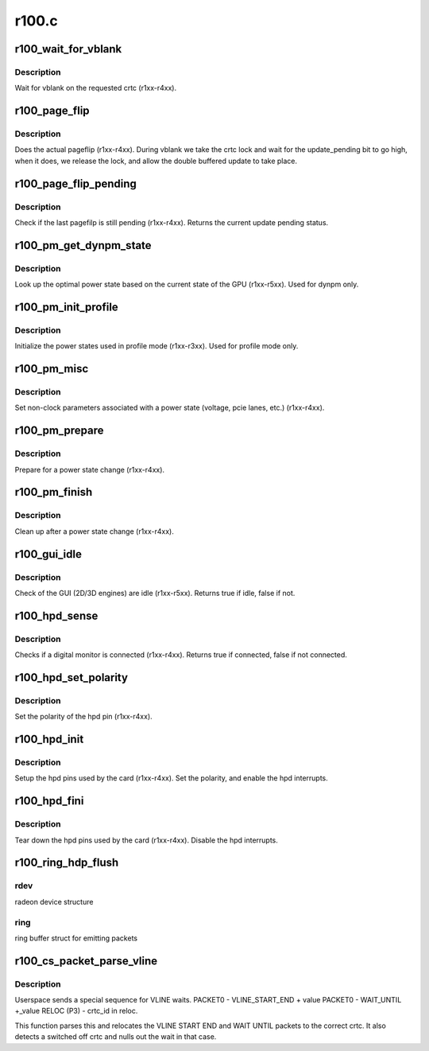 .. -*- coding: utf-8; mode: rst -*-

======
r100.c
======


.. _`r100_wait_for_vblank`:

r100_wait_for_vblank
====================

.. c:function:: void r100_wait_for_vblank (struct radeon_device *rdev, int crtc)

    vblank wait asic callback.

    :param struct radeon_device \*rdev:
        radeon_device pointer

    :param int crtc:
        crtc to wait for vblank on



.. _`r100_wait_for_vblank.description`:

Description
-----------

Wait for vblank on the requested crtc (r1xx-r4xx).



.. _`r100_page_flip`:

r100_page_flip
==============

.. c:function:: void r100_page_flip (struct radeon_device *rdev, int crtc_id, u64 crtc_base)

    pageflip callback.

    :param struct radeon_device \*rdev:
        radeon_device pointer

    :param int crtc_id:
        crtc to cleanup pageflip on

    :param u64 crtc_base:
        new address of the crtc (GPU MC address)



.. _`r100_page_flip.description`:

Description
-----------

Does the actual pageflip (r1xx-r4xx).
During vblank we take the crtc lock and wait for the update_pending
bit to go high, when it does, we release the lock, and allow the
double buffered update to take place.



.. _`r100_page_flip_pending`:

r100_page_flip_pending
======================

.. c:function:: bool r100_page_flip_pending (struct radeon_device *rdev, int crtc_id)

    check if page flip is still pending

    :param struct radeon_device \*rdev:
        radeon_device pointer

    :param int crtc_id:
        crtc to check



.. _`r100_page_flip_pending.description`:

Description
-----------

Check if the last pagefilp is still pending (r1xx-r4xx).
Returns the current update pending status.



.. _`r100_pm_get_dynpm_state`:

r100_pm_get_dynpm_state
=======================

.. c:function:: void r100_pm_get_dynpm_state (struct radeon_device *rdev)

    look up dynpm power state callback.

    :param struct radeon_device \*rdev:
        radeon_device pointer



.. _`r100_pm_get_dynpm_state.description`:

Description
-----------

Look up the optimal power state based on the
current state of the GPU (r1xx-r5xx).
Used for dynpm only.



.. _`r100_pm_init_profile`:

r100_pm_init_profile
====================

.. c:function:: void r100_pm_init_profile (struct radeon_device *rdev)

    Initialize power profiles callback.

    :param struct radeon_device \*rdev:
        radeon_device pointer



.. _`r100_pm_init_profile.description`:

Description
-----------

Initialize the power states used in profile mode
(r1xx-r3xx).
Used for profile mode only.



.. _`r100_pm_misc`:

r100_pm_misc
============

.. c:function:: void r100_pm_misc (struct radeon_device *rdev)

    set additional pm hw parameters callback.

    :param struct radeon_device \*rdev:
        radeon_device pointer



.. _`r100_pm_misc.description`:

Description
-----------

Set non-clock parameters associated with a power state
(voltage, pcie lanes, etc.) (r1xx-r4xx).



.. _`r100_pm_prepare`:

r100_pm_prepare
===============

.. c:function:: void r100_pm_prepare (struct radeon_device *rdev)

    pre-power state change callback.

    :param struct radeon_device \*rdev:
        radeon_device pointer



.. _`r100_pm_prepare.description`:

Description
-----------

Prepare for a power state change (r1xx-r4xx).



.. _`r100_pm_finish`:

r100_pm_finish
==============

.. c:function:: void r100_pm_finish (struct radeon_device *rdev)

    post-power state change callback.

    :param struct radeon_device \*rdev:
        radeon_device pointer



.. _`r100_pm_finish.description`:

Description
-----------

Clean up after a power state change (r1xx-r4xx).



.. _`r100_gui_idle`:

r100_gui_idle
=============

.. c:function:: bool r100_gui_idle (struct radeon_device *rdev)

    gui idle callback.

    :param struct radeon_device \*rdev:
        radeon_device pointer



.. _`r100_gui_idle.description`:

Description
-----------

Check of the GUI (2D/3D engines) are idle (r1xx-r5xx).
Returns true if idle, false if not.



.. _`r100_hpd_sense`:

r100_hpd_sense
==============

.. c:function:: bool r100_hpd_sense (struct radeon_device *rdev, enum radeon_hpd_id hpd)

    hpd sense callback.

    :param struct radeon_device \*rdev:
        radeon_device pointer

    :param enum radeon_hpd_id hpd:
        hpd (hotplug detect) pin



.. _`r100_hpd_sense.description`:

Description
-----------

Checks if a digital monitor is connected (r1xx-r4xx).
Returns true if connected, false if not connected.



.. _`r100_hpd_set_polarity`:

r100_hpd_set_polarity
=====================

.. c:function:: void r100_hpd_set_polarity (struct radeon_device *rdev, enum radeon_hpd_id hpd)

    hpd set polarity callback.

    :param struct radeon_device \*rdev:
        radeon_device pointer

    :param enum radeon_hpd_id hpd:
        hpd (hotplug detect) pin



.. _`r100_hpd_set_polarity.description`:

Description
-----------

Set the polarity of the hpd pin (r1xx-r4xx).



.. _`r100_hpd_init`:

r100_hpd_init
=============

.. c:function:: void r100_hpd_init (struct radeon_device *rdev)

    hpd setup callback.

    :param struct radeon_device \*rdev:
        radeon_device pointer



.. _`r100_hpd_init.description`:

Description
-----------

Setup the hpd pins used by the card (r1xx-r4xx).
Set the polarity, and enable the hpd interrupts.



.. _`r100_hpd_fini`:

r100_hpd_fini
=============

.. c:function:: void r100_hpd_fini (struct radeon_device *rdev)

    hpd tear down callback.

    :param struct radeon_device \*rdev:
        radeon_device pointer



.. _`r100_hpd_fini.description`:

Description
-----------

Tear down the hpd pins used by the card (r1xx-r4xx).
Disable the hpd interrupts.



.. _`r100_ring_hdp_flush`:

r100_ring_hdp_flush
===================

.. c:function:: void r100_ring_hdp_flush (struct radeon_device *rdev, struct radeon_ring *ring)

    flush Host Data Path via the ring buffer

    :param struct radeon_device \*rdev:

        *undescribed*

    :param struct radeon_ring \*ring:

        *undescribed*



.. _`r100_ring_hdp_flush.rdev`:

rdev
----

radeon device structure



.. _`r100_ring_hdp_flush.ring`:

ring
----

ring buffer struct for emitting packets



.. _`r100_cs_packet_parse_vline`:

r100_cs_packet_parse_vline
==========================

.. c:function:: int r100_cs_packet_parse_vline (struct radeon_cs_parser *p)

    parse userspace VLINE packet

    :param struct radeon_cs_parser \*p:

        *undescribed*



.. _`r100_cs_packet_parse_vline.description`:

Description
-----------

Userspace sends a special sequence for VLINE waits.
PACKET0 - VLINE_START_END + value
PACKET0 - WAIT_UNTIL +_value
RELOC (P3) - crtc_id in reloc.

This function parses this and relocates the VLINE START END
and WAIT UNTIL packets to the correct crtc.
It also detects a switched off crtc and nulls out the
wait in that case.

